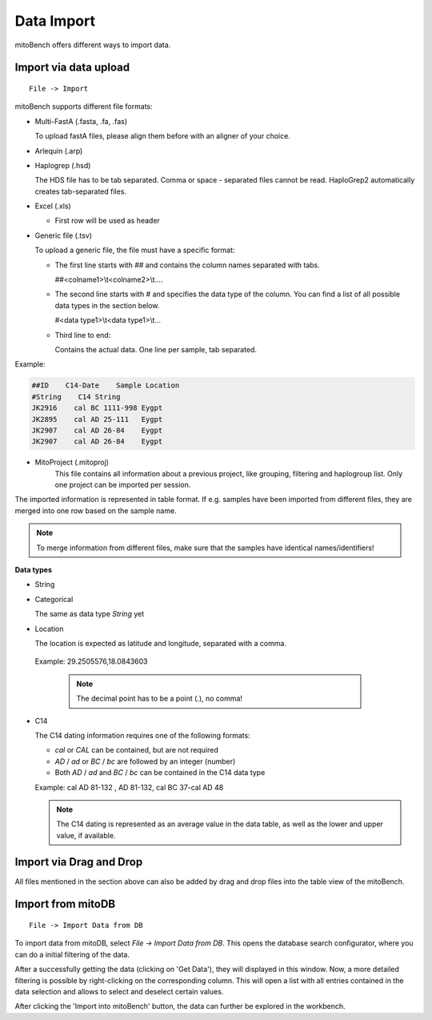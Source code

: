 ##################
Data Import
##################

mitoBench offers different ways to import data.

***********************
Import via data upload
***********************
::

    File -> Import

mitoBench supports different file formats:

* Multi-FastA (.fasta, .fa, .fas)

  To upload fastA files, please align them before with an aligner of your choice.

* Arlequin (.arp)
* Haplogrep (.hsd)

  The HDS file has to be tab separated. Comma or space - separated files cannot be read. HaploGrep2 automatically creates tab-separated files.
* Excel (.xls)

  * First row will be used as header

* Generic file (.tsv)

  To upload a generic file, the file must have a specific format:

  * The first line starts with *##* and contains the column names separated with tabs.

    ##<colname1>\\\t<colname2>\\\t....

  * The second line starts with *#* and specifies the data type of the column.
    You can find a list of all possible data types in the section below.

    #<data type1>\\\t<data type1>\\\t...

  * Third line to end:

    Contains the actual data. One line per sample, tab separated.

Example:

.. code-block:: bash

    ##ID    C14-Date    Sample Location
    #String    C14 String
    JK2916    cal BC 1111-998 Eygpt
    JK2895    cal AD 25-111   Eygpt
    JK2907    cal AD 26-84    Eygpt
    JK2907    cal AD 26-84    Eygpt


* MitoProject (.mitoproj)
    This file contains all information about a previous project, like grouping, filtering and haplogroup list.
    Only one project can be imported per session.


The imported information is represented in table format. If e.g. samples have been imported from different files, they are merged into one row based on the sample name.

.. note::
   To merge information from different files, make sure that the samples have
   identical names/identifiers!


**Data types**

* String
* Categorical

  The same as data type *String* yet

* Location

  The location is expected as latitude and longitude, separated with a comma.

 Example: 29.2505576,18.0843603

  .. note::
   The decimal point has to be a point (*.*), no comma!


* C14

  The C14 dating information requires one of the following formats:

  * *cal* or *CAL* can be contained, but are not required

  * *AD* / *ad* or *BC* / *bc* are followed by an integer (number)

  * Both *AD* / *ad* and *BC* / *bc* can be contained in the C14 data type

  Example: cal AD 81-132 , AD 81-132, cal BC 37-cal AD 48


  .. note::
   The C14 dating is represented as an average value in the data table, as well as the lower and upper value, if available.



*************************
Import via Drag and Drop
*************************

All files mentioned in the section above can also be added by drag and drop files into the table view of the mitoBench.

******************
Import from mitoDB
******************

::

    File -> Import Data from DB

To import data from mitoDB, select *File -> Import Data from DB*. This opens the database search configurator, where
you can do a initial filtering of the data.

.. image::   images/mitobench_search.png
  :align: center

After a successfully getting the data (clicking on 'Get Data'), they will displayed in this window. Now, a more detailed filtering is possible by right-clicking on the
corresponding column. This will open a list with all entries contained in the data selection and allows to select and deselect
certain values.


After clicking the 'Import into mitoBench' button, the data can further be explored in the workbench.
